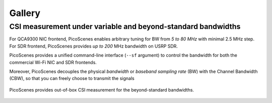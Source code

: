 Gallery
===================

CSI measurement under variable and beyond-standard bandwidths
---------------------------------------------------------------------------

For QCA9300 NIC frontend, PicoScenes enables arbitrary tuning for BW from `5 to 80 MHz` with minimal 2.5 MHz step.
For SDR frontend, PicoScenes provides `up to 200` MHz bandwidth on USRP SDR.

PicoScenes provides a unified command-line interface (``--sf`` argument) to control the bandwidth for both the commercial Wi-Fi NIC and SDR frontends.

Moreover, PicoScenes decouples the physical `bandwidth` or `baseband sampling rate` (BW) with the Channel Bandwidth (CBW), so that you can freely choose to transmit the signals 

.. figure:: /images/wideband_csi.jpg
   :figwidth: 1000px
   :target: /images/wideband_csi.jpg
   :align: center

   PicoScenes provides out-of-box CSI measurement for the beyond-standard bandwidths.
